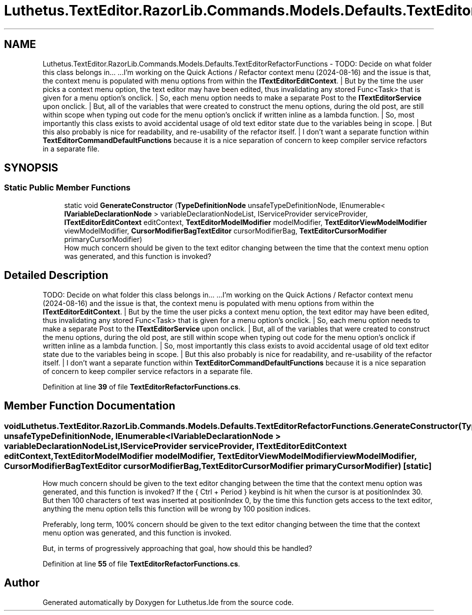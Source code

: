 .TH "Luthetus.TextEditor.RazorLib.Commands.Models.Defaults.TextEditorRefactorFunctions" 3 "Version 1.0.0" "Luthetus.Ide" \" -*- nroff -*-
.ad l
.nh
.SH NAME
Luthetus.TextEditor.RazorLib.Commands.Models.Defaults.TextEditorRefactorFunctions \- TODO: Decide on what folder this class belongs in\&.\&.\&. \&.\&.\&.I'm working on the Quick Actions / Refactor context menu (2024-08-16) and the issue is that, the context menu is populated with menu options from within the \fBITextEditorEditContext\fP\&. | But by the time the user picks a context menu option, the text editor may have been edited, thus invalidating any stored Func<Task> that is given for a menu option's onclick\&. | So, each menu option needs to make a separate Post to the \fBITextEditorService\fP upon onclick\&. | But, all of the variables that were created to construct the menu options, during the old post, are still within scope when typing out code for the menu option's onclick if written inline as a lambda function\&. | So, most importantly this class exists to avoid accidental usage of old text editor state due to the variables being in scope\&. | But this also probably is nice for readability, and re-usability of the refactor itself\&. | I don't want a separate function within \fBTextEditorCommandDefaultFunctions\fP because it is a nice separation of concern to keep compiler service refactors in a separate file\&.  

.SH SYNOPSIS
.br
.PP
.SS "Static Public Member Functions"

.in +1c
.ti -1c
.RI "static void \fBGenerateConstructor\fP (\fBTypeDefinitionNode\fP unsafeTypeDefinitionNode, IEnumerable< \fBIVariableDeclarationNode\fP > variableDeclarationNodeList, IServiceProvider serviceProvider, \fBITextEditorEditContext\fP editContext, \fBTextEditorModelModifier\fP modelModifier, \fBTextEditorViewModelModifier\fP viewModelModifier, \fBCursorModifierBagTextEditor\fP cursorModifierBag, \fBTextEditorCursorModifier\fP primaryCursorModifier)"
.br
.RI "How much concern should be given to the text editor changing between the time that the context menu option was generated, and this function is invoked? "
.in -1c
.SH "Detailed Description"
.PP 
TODO: Decide on what folder this class belongs in\&.\&.\&. \&.\&.\&.I'm working on the Quick Actions / Refactor context menu (2024-08-16) and the issue is that, the context menu is populated with menu options from within the \fBITextEditorEditContext\fP\&. | But by the time the user picks a context menu option, the text editor may have been edited, thus invalidating any stored Func<Task> that is given for a menu option's onclick\&. | So, each menu option needs to make a separate Post to the \fBITextEditorService\fP upon onclick\&. | But, all of the variables that were created to construct the menu options, during the old post, are still within scope when typing out code for the menu option's onclick if written inline as a lambda function\&. | So, most importantly this class exists to avoid accidental usage of old text editor state due to the variables being in scope\&. | But this also probably is nice for readability, and re-usability of the refactor itself\&. | I don't want a separate function within \fBTextEditorCommandDefaultFunctions\fP because it is a nice separation of concern to keep compiler service refactors in a separate file\&. 
.PP
Definition at line \fB39\fP of file \fBTextEditorRefactorFunctions\&.cs\fP\&.
.SH "Member Function Documentation"
.PP 
.SS "void Luthetus\&.TextEditor\&.RazorLib\&.Commands\&.Models\&.Defaults\&.TextEditorRefactorFunctions\&.GenerateConstructor (\fBTypeDefinitionNode\fP unsafeTypeDefinitionNode, IEnumerable< \fBIVariableDeclarationNode\fP > variableDeclarationNodeList, IServiceProvider serviceProvider, \fBITextEditorEditContext\fP editContext, \fBTextEditorModelModifier\fP modelModifier, \fBTextEditorViewModelModifier\fP viewModelModifier, \fBCursorModifierBagTextEditor\fP cursorModifierBag, \fBTextEditorCursorModifier\fP primaryCursorModifier)\fR [static]\fP"

.PP
How much concern should be given to the text editor changing between the time that the context menu option was generated, and this function is invoked? If the { Ctrl + Period } keybind is hit when the cursor is at positionIndex 30\&. But then 100 characters of text was inserted at positionIndex 0, by the time this function gets access to the text editor, anything the menu option tells this function will be wrong by 100 position indices\&.

.PP
Preferably, long term, 100% concern should be given to the text editor changing between the time that the context menu option was generated, and this function is invoked\&.

.PP
But, in terms of progressively approaching that goal, how should this be handled? 
.PP
Definition at line \fB55\fP of file \fBTextEditorRefactorFunctions\&.cs\fP\&.

.SH "Author"
.PP 
Generated automatically by Doxygen for Luthetus\&.Ide from the source code\&.
